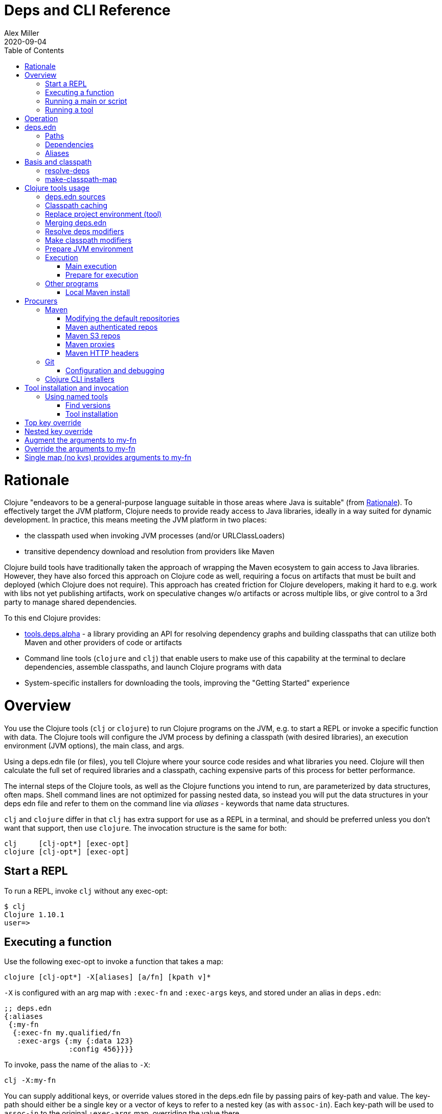 = Deps and CLI Reference
Alex Miller
2020-09-04
:type: reference
:toc: macro
:icons: font

ifdef::env-github,env-browser[:outfilesuffix: .adoc]

toc::[]

= Rationale

Clojure "endeavors to be a general-purpose language suitable in those areas where Java is suitable" (from <<xref/../../about/rationale#,Rationale>>). To effectively target the JVM platform, Clojure needs to provide ready access to Java libraries, ideally in a way suited for dynamic development. In practice, this means meeting the JVM platform in two places:

* the classpath used when invoking JVM processes (and/or URLClassLoaders)
* transitive dependency download and resolution from providers like Maven

Clojure build tools have traditionally taken the approach of wrapping the Maven ecosystem to gain access to Java libraries. However, they have also forced this approach on Clojure code as well, requiring a focus on artifacts that must be built and deployed (which Clojure does not require). This approach has created friction for Clojure developers, making it hard to e.g. work with libs not yet publishing artifacts, work on speculative changes w/o artifacts or across multiple libs, or give control to a 3rd party to manage shared dependencies.

To this end Clojure provides:

* https://github.com/clojure/tools.deps.alpha[tools.deps.alpha] - a library providing an API for resolving dependency graphs and building classpaths that can utilize both Maven and other providers of code or artifacts
* Command line tools (`clojure` and `clj`) that enable users to make use of this capability at the terminal to declare dependencies, assemble classpaths, and launch Clojure programs with data
* System-specific installers for downloading the tools, improving the "Getting Started" experience

= Overview

You use the Clojure tools (`clj` or `clojure`) to run Clojure programs on the JVM, e.g. to start a REPL or invoke a specific function with data. The Clojure tools will configure the JVM process by defining a classpath (with desired libraries), an execution environment (JVM options), the main class, and args.

Using a deps.edn file (or files), you tell Clojure where your source code resides and what libraries you need. Clojure will then calculate the full set of required libraries and a classpath, caching expensive parts of this process for better performance.

The internal steps of the Clojure tools, as well as the Clojure functions you intend to run, are parameterized by data structures, often maps. Shell command lines are not optimized for passing nested data, so instead you will put the data structures in your deps edn file and refer to them on the command line via _aliases_ - keywords that name data structures.

`clj` and `clojure` differ in that `clj` has extra support for use as a REPL in a terminal, and should be preferred unless you don't want that support, then use `clojure`. The invocation structure is the same for both:

[source]
----
clj     [clj-opt*] [exec-opt]
clojure [clj-opt*] [exec-opt]
----

== Start a REPL

To run a REPL, invoke `clj` without any exec-opt:

[source]
----
$ clj
Clojure 1.10.1
user=>
----

== Executing a function

Use the following exec-opt to invoke a function that takes a map:

[source]
----
clojure [clj-opt*] -X[aliases] [a/fn] [kpath v]*
----

`-X` is configured with an arg map with `:exec-fn` and `:exec-args` keys, and stored under an alias in `deps.edn`:

[source,clojure]
----
;; deps.edn
{:aliases
 {:my-fn
  {:exec-fn my.qualified/fn
   :exec-args {:my {:data 123}
               :config 456}}}}
----

To invoke, pass the name of the alias to `-X`:

[source]
----
clj -X:my-fn
----

You can supply additional keys, or override values stored in the deps.edn file by passing pairs of key-path and value. The key-path should either be a single key or a vector of keys to refer to a nested key (as with `assoc-in`). Each key-path will be used to `assoc-in` to the original `:exec-args` map, overriding the value there.

[source]
----
# Top key override
clj -X:my-fn :config 789

# Nested key override
clj -X:my-fn '[:my :data]' 789
----

[NOTE]
====
See the later section on <<#quoting,"Quoting keys and values">> for more details on how to properly quote edn values on the command line.
====

If you want to execute an arbitrary function, you can pass it on the command instead, along with pairs of key-path and value:

[source]
----
clj -X my.qualified/fn :config 789
----

[NOTE]
====
Alias arg maps can also include a default namespace or namespace aliases for resolving the function (see <<#namespaces,"Namespace resolution">> for more details).
====

== Running a main or script

You can use the `-M` exec-opt to invoke clojure.main, which supports calling a namespace with a `-main` function or a Clojure script:

[source]
----
clojure [clj-opt*] -M[aliases] [main-opts]
----

The -M aliases are pulled from `deps.edn` and combined to form an arg map. The arg map can modify the classpath or supply main options.

See the <<repl_and_main#,clojure.main>> documentation for more details on main options.

== Running a tool

Use the `-T` exec-opt to invoke a tool that does not use the project classpath:

[source]
----
clojure [clj-opt*] -T[name|aliases] a/fn [kpath v]*
----

When running a tool, the project's `:deps` and `:paths` are not used. The function is invoked with a map in the same way as -X execution, built from :exec-args if found in aliases and key/vals provided on the command line.

Tools are installed and referenced by a simpler local name, instead of via an alias. See <<deps_and_cli#tool_install,tool installation>> for more details.

= Operation

When you execute the Clojure tool, there are a series of steps performed to prepare and execute your command. This section is an overview of those steps, see later sections for how to modify those steps in a variety of ways.

**Locate deps edn sources**

Configuration is stored in one or more "deps edn" maps. These are edn maps with the following top-level keys:

* `:deps` - map of lib (symbol) to coordinate
* `:paths` - vector of project source paths
* `:aliases` - map of alias name to alias data
* provider-specific keys for configuring dependency sources

The Clojure tools look for 4 potential deps edn sources:

* Root - part of the clj installation (a resource in the tools.deps library)
* User - cross-project configuration (typically tools), usually found at `~/.clojure/deps.edn`
* Project - the `deps.edn` in the current directory
* Config data - a deps edn map passed on the command line

**Check cache**

The next several steps of this execution can be skipped if we have already computed the classpath and cached it. Classpath and the runtime basis files are cached in the current directory under `.cpcache/`. The key is based on the contents of the deps.edn files and some of the command arguments passed and several files will be cached, most importantly the classpath and runtime basis.

If the key is found, and the cached files are newer than all deps.edn sources, they will be used and execution begins immediately.

**Replace project environment ("tool")**

When you execute a tool in the context of your project, the tool can use its own paths and/or deps in place of the project's paths and/or deps.

**Merge sources**

All deps edn sources are merged into a single master edn file in the order listed above - root, user, project (possibly with tool replacements), config. This merged deps will be included in the runtime basis and used after this point.

The merge is essentially `merge-with merge`, except for the `:paths` key, where only the last `:paths` found is used (they replace, not combine).

**Resolve dependencies**

Starting from the master edn's merged :deps, the full transitive expansion of the dependency tree is computed. Dependency sources (procurers) are used to obtain metadata and other dependency information. At the completion of this step, all libraries to use in the execution have been found and downloaded to local files if needed.

See <<dep_expansion#,dep expansion>> for more details on the dep expansion algorithm.

**Make classpath**

JVM execution relies on computing the classpath for the execution. The classpath will consist of the `:paths` in the merged `deps.edn` and the locations of all resolved dependencies.

**Prepare JVM environment**

JVM arguments may either be passed on the command line (with `-J`) or by using data stored in an alias under `:jvm-opts` and passed with `-X` or `-A` or `-M`

**Execute command**

Finally the command is executed - see the Overview above for the execution options. The already computed (or loaded from cache) classpath, JVM environment, and main arguments if relevant are used in the execution. 

= deps.edn

The configuration file format (in `deps.edn` files) is an edn map with top-level keys `:deps`, `:paths`, and `:aliases`, plus provider-specific keys for configuring dependency sources.

== Paths

Paths are declared in a top level key `:paths` and are a vector of string paths or alias names. Relative paths are resolved in relation to the directory containing the deps.edn (the project root). These source paths will be added to the classpath. Source paths should be at or under the project root directory (where `deps.edn` is located).

Example:

[source,clojure]
----
{:paths ["src"]}
----

If used, alias names should refer to a path vector in the alias data:

[source,clojure]
----
{:paths [:clj-paths :resource-paths]
 :aliases
 {:clj-paths ["src/clj" "src/cljc"]
  :resource-paths ["resources"]}}
----

== Dependencies

Dependencies are declared in deps.edn with a top level key `:deps` - a map from library to coordinate. Libraries are symbols of the form `<groupID>/<artifactId>`. To indicate a Maven classifier, use `<groupId>/<artifactId>$<classifier>`.

Coordinates can take several forms depending on the coordinate type:

* Maven coordinate: `{:mvn/version "1.2.3"}`
** Other optional keys: `:exclusions`
** Note: `:classifier` is not supported - add to lib name as specified above
* Local project coordinate: `{:local/root "/path/to/project"}`
** Optional key `:deps/manifest`
*** Specifies the project manifest type
*** Default is to auto-detect the project type (currently either `:deps` or `:pom`)
* Local jar coordinate: `{:local/root "/path/to/file.jar"}`
** If the jar includes a pom.xml file, it will be used to find transitive deps
* Git coordinate: `{:git/url "https://github.com/user/project.git", :git/sha "sha", :git/tag "tag"}`
** Optional key `:git/url` will be inferred from lib, or can be one of the following:
*** https - secure anonymous access to public repos
*** ssh or user@host form urls (including GitHub) - ssh-based access (see Git configuration section)
** Optional key `:git/tag` is used only to indicate the semantics of the sha (`:tag` still supported for backwards compatibility)
** Optional key `:git/sha` if tag provided, can be prefix sha, otherwise should be full sha (`:sha` still supported for backwards compatibility)
** Optional key `:deps/root`
*** Specifies the relative path within the root to search for the manifest file
** Optional key `:deps/manifest` - same as in `:local` deps

[source,clojure]
----
{:deps
 {org.clojure/tools.reader {:mvn/version "1.1.1"}
  io.github.sally/awesome {:tag "v1.2.3" :sha "123abcd"}
  ;; ... add more here
 }}
----

== Aliases

Aliases give a name to a data structure that can be used either by the Clojure tool itself or other consumers of deps.edn. They are defined in the `:aliases` section of the config file. These Clojure tool subprocesses use data which can be read from aliases:

= Basis and classpath

The core of the tools.deps library is a process to take a merged deps.edn file, arg maps for the resolve-deps and make-classpath-map steps, and produce the "runtime basis", or "basis" for short. The basis is a superset of the deps.edn file also containing those args, the lib map, and the classpath map.

The JVM classpath consists of a series of roots, either directory paths or the path to a jar file. Classes (and Clojure files) map via package or namespace to a path relative to a classpath root. For example, the `java.lang.String` class can be found at path `java/lang/String.class` and the `clojure.set` Clojure namespace may be found at paths `clojure/set.class` (for AOT), `clojure/set.clj`, or `clojure/set.cljc`. When the JVM needs to load one of these files it searches each root for the relative path and loads it when found.

We divide the process of building a classpath into two primary operations: `resolve-deps` and `make-classpath-map`.

== resolve-deps

**`(resolve-deps deps args-map)`**

`resolve-deps` takes an initial map of required dependencies and a map of args that modify the resolution process. It builds a full graph of transitive dependencies, resolves any version differences, and flattens that graph to a full list of libraries to be included on the classpath.

The deps from the merged deps.edn is a map of library to coordinate. The library is (in Maven terms) the groupId and artifactId, which are sufficient to locate the desired project. The coordinate is used to describe a particular version that is being requested from a particular provider (like Maven or git).

For example, this deps map specifies a (Maven-based) dependency:

[source,clojure]
----
{org.clojure/core.cache {:mvn/version "0.6.5"}}
----

`resolve-deps` expands these dependencies to include all transitive dependencies, cut cycles, resolve version differences, download required artifacts from the provider, and produce a *lib map* of the flattened set of all needed dependencies and where to find their artifacts:

[source,clojure]
----
{org.clojure/core.cache        {:mvn/version "0.6.5",
                                :deps/manifest :mvn,
                                :paths [".../core.cache-0.6.5.jar"]}
 org.clojure/data.priority-map {:mvn/version "0.0.7",
                                :deps/manifest :mvn,
                                :dependents [org.clojure/core.cache],
                                :paths [".../data.priority-map-0.0.7.jar"]} 
 ... }
----

The lib map lists all libraries, their selected coordinates, the `:paths` on disk, and a list of dependents that caused it to be included. Here you can see that `data.priority-map` was included as a dependency of core.cache.

The second `args-map` is a map of optional modifications to the standard expansion to account for common use cases: adding extra dependencies, overriding deps, and default deps. These can be used separately or together, or not at all:

[source,clojure]
----
{:extra-deps { ... }
 :override-deps { ... }
 :default-deps { ... }}
----

`:extra-deps` is the most common modification - it allows you to optionally add extra dependencies to the base dependency set. The value is a map of library to coordinate:

[source,clojure]
----
{:extra-deps {criterium/criterium {:mvn/version "0.4.4"}}}
----

`:override-deps` overrides the coordinate version chosen by the version resolution to force a particular version instead. This also takes a map of library to coordinate:

[source,clojure]
----
{:override-deps {org.clojure/clojure {:mvn/version "1.9.0"}}}
----

`:default-deps` provides a set of default coordinate versions to use if no coordinate is specified. The default deps can be used across a set of shared projects to act as a dependency management system:

[source,clojure]
----
{:default-deps {org.clojure/core.cache {:mvn/version "0.6.4"}}}
----

== make-classpath-map

**`(make-classpath-map lib-map paths args-map)`**

The `make-classpath-map` step takes the lib map (the result of `resolve-deps`), the internal source paths of the project `["src"]`, an args-map of optional modifications, and produces a classpath string for use in the JVM.

The args-map includes support for modifications to be applied while making the classpath: adding extra paths, and overriding the location of libraries specified in the lib map. These modifications can be used separately or together or not at all in a map like this:

[source,clojure]
----
{:extra-paths [ ... ]
 :classpath-overrides { ... }}
----

`:extra-paths` is used to include source paths in addition to your standard source paths, for example to include directories of test source:

[source,clojure]
----
{:extra-paths ["test" "resources"]}
----

Note that external paths should be at or under the root directory of the project (location of the `deps.edn` file).

`:classpath-overrides` specify a location to pull a dependency that overrides the path found during dependency resolution, for example to replace a dependency with a local debug version. Many of these use cases are ones where you would be tempted to prepend the classpath to "override" something else.

[source,clojure]
----
{:classpath-overrides 
 {org.clojure/clojure "/my/clojure/target"}}
----

= Clojure tools usage

== deps.edn sources

The Clojure tools will use the following deps.edn map sources, in this order:

* Root - found in the installation of clj (or as a resource in tools.deps)
* User - cross-project configuration (typically tools)
** Locations used in this order:
*** If `$CLJ_CONFIG` is set, then use `$CLJ_CONFIG` (explicit override)
*** If `$XDG_CONFIG_HOME` is set, then use `$XDG_CONFIG_HOME/clojure` (Freedesktop conventions)
*** Else use `$HOME/.clojure` (most common)
* Project - the `deps.edn` in the current directory
* Config data - a `deps.edn` map passed on the command line

The deps.edn sources can be modified or inspected by the following options:

* `-Sverbose` - print all source locations
* `-Sdeps` - pass the config data on the command line
* `-Srepro` - omit the user deps source (other sources will be used if found)

== Classpath caching

The cached classpath file is used for execution when:

* It exists and
* It is newer than all `deps.edn` sources

Classpath and basis files are cached in a directory computed as follows:

* If there is a project deps.edn
** Use `./.cpcache`
* Else (no project deps.edn)
** If `$CLJ_CACHE` is set, then use `$CLJ_CACHE` (explicit override)
** If `$XDG_CACHE_HOME` is set, then use `$XDG_CACHE_HOME/clojure` (Freedesktop conventions)
** Else use `config_dir/.cpcache` (see deps.edn sources for config_dir logic, usually `~/.clojure`)

A hash is computed based on the config file paths, the resolve-aliases, and the classpath aliases.

Files cached (if needed):

* `<hash>.libs` - a `::lib-map` in the https://github.com/clojure/tools.deps.alpha/blob/master/src/main/clojure/clojure/tools/deps/alpha/specs.clj[specs], the output of running `resolve-deps`
* `<hash>.cp` - a classpath string, the output of `make-classpath-map`
* `<hash>.jvm` - jvm options for main execution
* `<hash>.main` - main options for main execution
* `<hash>.basis` - the runtime basis, passed to the program

Caching can be modified by the following options:

* `-Sforce` - ignore cache and force recomputation
* `-Scp CP` - don't use cache or compute, use the provided classpath instead

== Replace project environment (tool)

The `tool` process is used when executing a tool that should not use the project classpath environment. This process takes the project deps.edn and the following modifier args and replaces them (if provided) before the project deps is merged:

* `:replace-deps` - a deps map from lib to coordinate of deps to REPLACE the project `:deps`
* `:replace-paths` a collection of string paths to REPLACE project `:paths` (note these should be under the project root)

This tool map should be provided as an alias in one of the deps sources and provided to the Clojure tools using -A (for REPL invocation), -X (for function execution), or -M (for clojure.main execution). Multiple aliases can be provided by concatentating the alias names.

== Merging deps.edn

The `deps.edn` files found from the source locations (with Clojure tool modifications by any options) are merged to form one master deps map. The merge is done in the order above root/user/project/config, last one wins. The operation is essentially `merge-with merge`, except for the `:paths` key, where only the last one found is used (they are not combined).

== Resolve deps modifiers

The resolve-deps modifiers are provided in a map that was described in a prior section:

* `:extra-deps` - a deps map from lib to coordinate of deps to add to the deps
* `:override-deps` - a deps map from lib to coordinate of override versions to use
* `:default-deps` - a deps map from lib to coordinate of versions to use if none is found
* If multiple alias maps with these keys are activated, all of them are merge-with merged

The resolve-deps args should be provided as an alias in one of the deps sources and provided to the Clojure tools using -A (for REPL invocation), -X (for function execution), or -M (for clojure.main execution). Multiple aliases can be provided by concatentating the alias names.

== Make classpath modifiers

The make-classpath-map modifiers are provided in a map that was described in a prior section:

* `:extra-paths` - a collection of string paths to add to `:paths` (should be in the project)
* `:classpath-overrides` - a map of lib to string path to replace the location of the lib
* If multiple maps with these keys are activated, `:extra-paths` concatenate and `:classpath-overrides` merge-with merge

The resolve-deps args should be provided as an alias in one of deps sources and provided to the Clojure tools using -A (for REPL invocation), -X (for function execution), or -M (for clojure.main execution). Multiple aliases can be provided by concatentating the alias names.

== Prepare JVM environment

The JVM has many options and some programs also take configuration via Java system properties. JVM options can be passed on the command line for any execution specfier by prefixing with `-J`. If multiple options are specified, each must be prefixed.

Additionally, main execution can take a map with key `:jvm-opts`:

* `:jvm-opts` - a collection of string JVM options
* If multiple maps with these keys are activated, `:jvm-opts` concatenate
* If -J JVM options are also specified on the command line, they are concatenated after the alias options

This map is stored in alias data and provided to the Clojure tools using -A (for REPL invocation), -X (for function execution), or -M (for clojure.main execution).  Multiple aliases can be provided by concatentating the alias names.

== Execution

=== Main execution

One additional option for main execution is a map with key `:main-opts`:

* `:main-opts` - a collection of clojure.main options
* If multiple maps with these keys are activated, only the last one will be used
* If command line clojure.main arguments are supplied on the command line, they are concatenated after the last main alias map

This map is stored in alias data and provided to the Clojure tools using `-M:an-alias`. Multiple aliases can be provided by concatentating the alias names.

=== Prepare for execution

The `-P` flag can be used with any other execution mode to "prepare" but not execute. Importantly, this flag will cause the Clojure tool to resolve deps, download libraries, make and cache classpaths. This may be useful in containers, continuous integration systems, etc where an environment can be prepared to execute and do necessary network activity first, and then later execute without that activity.

== Other programs

There are some options that can be provided to `clj` that short circuit normal execution and run an alternate program instead:

* `-Sdescribe` - print environment and command parsing info as data
* `-Spath` - compute classpath and echo to stdout only

The `:deps` alias is built into the root deps.edn and provides a default namespace with several additional programs:

* `-X:deps tree` - print dependency tree (also see <<dep_expansion#_tree_printing,tree printing>>)
* `-X:deps mvn-pom` - generate (or update an existing) pom.xml with deps and paths
* `-X:deps git-resolve-tags` - resolve git coordinate tags to shas and update deps.edn

=== Local Maven install

The `-X:deps mvn-install` program is provided with the Clojure tools for convenience and can be executed with `-X` to install a jar into your local Maven cache.

The install argmap takes the following options:

[source,plain-text]
----
Required:
:jar - path to jar file, use pom inside jar by default

To supply an explicit pom file:
:pom - path to pom file (used instead of pom inside the jar)

To generate a minimal pom file:
:lib - qualified symbol like my.org/lib
:version - string
:classifier - string

Other options:
:local-repo - path to local repo (default = ~/.m2/repository)
----

You can pass overrides on the command line for these as needed:

[source,shell]
----
clj -X:deps mvn-install :jar '"/path/to.jar"'
----

As mentioned above, edn strings must be in double quotes, and then single-quoted for the shell.

A pom file must be either provided explicitly, generated from :lib/:version, or found inside the .jar file (the default).

= Procurers

Coordinates are interpreted by procurers, which know how to determine dependencies for a library and download artifacts. tools.deps.alpha is designed to support an extensible set of procurers that can expand over time. Currently the available procurers are: `mvn`,  `local`, and `git`.

The procurer to use is determined by examining the attributes of the coordinate and using the first attribute qualifier that's found (ignoring the reserved qualifier "deps"). For example, a Maven coordinate contains a `:mvn/version` attribute and a local coordinate contains a `:local/root` attribute.

Procurers may also have configuration attributes stored at the root of the configuration map under the same qualifier. 

== Maven

The `mvn` procurer will look for two keys at the root of the deps.edn:

* `:mvn/repos` - map of repository name to repository descriptor, a map currently taking only the key `:url`
* `:mvn/local-repo` - a path (string) to the local repo cache. If none supplied, Maven uses `~/.m2/repository`.

The installation deps.edn configures these default Maven repos:

[source,clojure]
----
{:mvn/repos
 {"central" {:url "https://repo1.maven.org/maven2/"}
  "clojars" {:url "https://clojars.org/repo"}}}
----

=== Modifying the default repositories

The `:mvn/repos` map is `merge-with` `merge` across the deps.edn sources, so you can modify the default repositories by specifying a new definition or remove it by specifying `nil`.

tools.deps guarantees that the `"central"` and `"clojars"` repositories will be checked first, in that order, for Maven libraries.

=== Maven authenticated repos

For Maven deps in authenticated repositories, existing Maven infrastructure is used to convey credentials.

In your `~/.m2/settings.xml`:

[source,xml]
----
<settings>
  ...
  <servers>
    <server>
      <id>my-auth-repo</id>
      <username>zango</username>
      <password>123</password>
    </server>
    ...
  </servers>
  ...
</settings>
----

Then in your `deps.edn` include a repo with a name matching the server id (here `my-auth-repo`):

[source,clojure]
----
{:deps
 {authenticated/dep {:mvn/version "1.2.3"}}
 :mvn/repos
 {"my-auth-repo" {:url "https://my.auth.com/repo"}}}
----

Then just refer to your dependencies as usual in the `:deps`.

=== Maven S3 repos

The tools also provide support for connecting to public and private S3 Maven repositories.

Add a `:mvn/repos` that includes the s3 repository root:

[source,clojure]
----
{:deps
 {my/library {:mvn/version "0.1.2"}}
 :mvn/repos
 {"my-private-repo" {:url "s3://my-bucket/maven/releases"}}}
----

S3 buckets are specific to the AWS region they were created in. The s3 transporter will attempt to determine the bucket's location. If that doesn't work, you can specify the bucket region in the url explicitly: `"s3://my-bucket/maven/releases?region=us-west-2"`.

For authenticated repos, AWS credentials can be set in the `~/.m2/settings.xml` on a per-server basis or will be loaded ambiently from the AWS credential chain (env vars, etc). The repository name in `deps.edn` must match the server id in `settings.xml`:

[source,xml]
----
<settings>
  ...
  <servers>
    <server>
      <id>my-private-repo</id>
      <username>AWS_ACCESS_KEY_HERE</username>
      <password>AWS_SECRET_ACCESS_KEY_HERE</password>
    </server>
    ...
  </servers>
  ...
</settings>
----

AWS S3 credentials can be set in the environment using one of these mechanisms:

1. Set the environment variables `AWS_ACCESS_KEY_ID` and `AWS_SECRET_ACCESS_KEY`.
2. Create a default profile in the AWS credentials file `~/.aws/credentials` (older `~/.aws/config` also supported).
3. Create a named profile in the AWS credentials file and set the environment variable `AWS_PROFILE` with its name.
4. Amazon ECS container and instance profile credentials should also work, but have not been tested.

For more information, most of the advice in https://docs.aws.amazon.com/sdk-for-java/v1/developer-guide/credentials.html[this AWS document] describes how credentials are located. Note however that the Java system properties options will NOT work with the command line tools (but would work if using the tools.deps.alpha library directly).

=== Maven proxies

In environments where the internet is accessed via a proxy, existing Maven configuration in `~/.m2/settings.xml` is used to set up the proxy connection:

[source,xml]
----
<settings>
  ...
  <proxies>
    <proxy>
      <id>my-proxy</id>
      <host>proxy.my.org</host>
      <port>3128</port>
      <nonProxyHosts>localhost|*.my.org</nonProxyHosts>
    </proxy>
  </proxies>
  ...
</settings>
----

Refer to the Maven https://maven.apache.org/guides/mini/guide-proxies.html[Guide to using proxies] for further details.

=== Maven HTTP headers

For adding custom headers to outgoing HTTP requests, existing Maven configuration in `~/.m2/settings.xml` is used.

[source,xml]
----
<settings>
  ...
  <servers>
    <server>
      <id>my-token-repo</id>
      <configuration>
        <httpHeaders>
          <property>
            <name>Private-Token</name>
            <value>abc123</value>
          </property>
        </httpHeaders>
      </configuration>
    </server>
    ...
  </servers>
  ...
</settings>
----

The server id in `settings.xml` must match the repository name in `deps.edn`:

[source,clojure]
----
{:mvn/repos
 {"my-token-repo" {:url "https://my.auth.com/repo"}}}
----

This mechanism is used by repositories that authenticate using a token, rather than by username and password.

== Git

The supported git url protocols are https and ssh. https repos will be accessed anonymously and require no additional authentication information. This approach is recommended for public repos. ssh repos may be either public or private.

Support for git deps occurs via shelling out to command-line git (and ssh). git >= 2.5 is required. In general, if access works at the command line, it should work via `clj`. Git is expected to be installed and by default, `git` is expected to be on the path. For ssh access, refer to documentation for your system (typically you will register your ssh keys in `~/.ssh/id_rsa`).

For more information on creating keys and using the ssh-agent to manage your ssh identities, GitHub provides excellent info:

* https://help.github.com/articles/generating-a-new-ssh-key-and-adding-it-to-the-ssh-agent/
* https://help.github.com/articles/working-with-ssh-key-passphrases/

=== Configuration and debugging

The following environment variables can be set to control the git integration:

* `GITLIBS` - the path to the gitlibs storage directory (default = `~/.gitlibs`)
* `GITLIBS_COMMAND` - the command to run for git access (default = `git`)
* `GITLIBS_DEBUG` - set `true` to see a log of the actual git commands being run and their output (default = `false`)

== Clojure CLI installers

For tools installation, see the instructions in the <<xref/../../guides/getting_started#,Getting Started>> guide.

[[tool_install]]
= Tool installation and invocation

The Clojure CLI supports the idea of running tools, which are programs that don't use the project classpath, with the -T exec option. Tools are often (but not exclusively) external, defined with their own dependencies. Tools are expected to be invoked similar to -X style functions, which take a map of key/val arguments which can be provided on the CLI.

== Using named tools

The Clojure CLI comes with programs to search for available versions of a tool (either maven or git), and to install a tool under a local name for subsequent execution. Tools additionally may provide their usage configuration as part of the tool, rather than every user needing to define that as an alias.

=== Find versions

To search for available versions of a git lib use the `find-versions` tool provided with the built-in `:deps` alias:

[source,shell]
----
clj -X:deps find-versions ...
----

The args that can be provided are:

* `:lib` - git or Maven lib name. The git url will be automatically constructed from the git library name. For example, a `:git/lib` of `io.github.clojure/tools.deps.graph` will construct the git url `https://github.com/clojure/tools.deps.graph.git`. For Maven, use the Maven lib name like `org.clojure/tools.deps.graph`.
* `:tool` - a tool name if the tool has already been installed

`find-versions` will print the git or Maven coordinates, one per line, to the console.

=== Tool installation

A tool for managing tools is automatically installed by the Clojure CLI under the name "tools". There are several useful functions provided:

* install - Installs or reinstalls a tool
* list - Lists all installed tools
* remove - Removes an installed tool

When you've determined which version of a tool to install, use the `install` function to install the tool by name.

[source,shell]
----
clj -Ttools install ...
---

The args to `install-tool` are:

* lib - val is coord map, as per deps.edn
* `:as` - tool name, will be used for later invocations

For example:

[source,shell]
----
clj -Ttools install io.github.clojure/tools.deps.graph '{:git/tag "v1.0.56"}' :as deps-graph
----

Note that git deps can be fully described at tool installation time by using only a git lib name (which will be used to form a git url by convention), and a git tag.

To list all installed tools:

[source,shell]
----
clj -Ttools list
----

To remove an installed tool:

[source,shell]
----
clj -Ttools remove :tool name
----

Other functions will likely be added in the future.

=== Tool usage

Tools may include a top-level key `:deps/usage` in their deps.edn file to publish how the tool can be used with respect to namespace context. The value is a map which may have the following keys that are the same as their usage in deps.edn aliases:

* `:ns-default` - a lib symbol indicating the default namespace when resolving functions
* `:ns-aliases` - a map of alias to lib symbol

For example, the tools.deps.graph tool can publish the following usage in deps.edn:

[source,clojure]
----
{:deps/usage
 {:ns-default clojure.tools.deps.graph}}
----

=== Invoke a tool by name

Once you've installed a named tool, you can invoke it with `-T` using just the tool name.

[source,shell]
----
clj -Ttool f args...
----

The function will be resolved using the `:ns-default` and `:ns-aliases` found in the tool's deps.edn.

For example, for the tools.deps.graph tool declared above, it can be invoked as follows:

[source,shell]
----
clj -Tdeps-graph graph :output '"graph.png"'
----

== Aliased tool execution

Tools declared with an alias can also be executed with -T, just as they can be executed with -X. The only difference is that -T implies `{:replace-deps {}, :replace-paths ["."]}`, so the project deps/paths will not be included, by default.

== Best practices for tool authors

Best practices:

* Provide your tool as a public git library
* Define your tool api in one or more Clojure namespaces as functions that take a map
* Create a `:deps/usage` key in the root of your deps.edn with either an `:ns-default` and/or an `:ns-aliases` key for your api namespaces
* Tag your git repo to create a release, using a scheme that makes sequencing obvious to users. A common convention is to use versions strings like "v1.2.3".

Tools can provide these instructions for users:

* Find tool versions: `clj -X:deps find-versions :lib io.github.USER/TOOL`
* Install tool with `clj -Ttools install io.github.USER/TOOL '{:git/tag "VERSION"}' :as NAME`
* Invoke tool with `clj -TNAME f args...`

= Command line reference

== Arg map keys

This section summarizes all of the available arg map keys that `clj` uses and that can be conveyed via alias data in deps.edn. For clarity, these are separated by category, but in general, all of them can be used with `-X` (exec), `-A` (repl), and `-M` (main).

* tool
** `:replace-deps` - map of lib to coords that should *replace* the project deps
** `:replace-paths` - vector of path strings that should *replace* the project paths
* resolve-deps
** `:extra-deps` - map of lib to coords that should be added to the root deps
** `:override-deps` - map of lib to coords that should *replace* deps in the root deps
** `:default-deps` - map of lib to coords that should be used if the coord is nil in root or transitive deps
* make-classpath-map
** `:extra-paths` - vector of string paths (or keyword aliases to same) to add to base paths
** `:classpath-overrides` - map of lib to string path to replace lib on classpath
* jvm opts
** `:jvm-opts` - vector of strings to pass as jvm args
* namespace aliasing
** `:ns-aliases` - map of alias symbol to namespace symbol, used to resolve symbols (such as :exec-fn)
** `:ns-default` - default namespace for unqualified symbols (such as :exec-fn)
* execution (-X only)
** `:exec-fn` - function to execute with -X
** `:exec-args` - function args to pass to -X (can be overridden at command line)
* main (-M only)
** `:main-opts` - vector of string args to pass to clojure.main

[[namespaces]]
== Namespace resolution

Symbols in the exec-opts or argmaps (like `:exec-fn`) are resolved with the following rules:

* If function is unqualified, use the namespace in the `:ns-default` key in the arg map (if none, this is an error)
* If function is qualified, and the qualifier is an alias in the arg map under `:ns-aliases`, use that namespace
* Else use the fully qualified function symbol

== Keys and key paths

With the -X exec-opt you can supply key-path/value pairs on the command line. The key-path is either a single key or a vector of keys to refer to a nested key (as with `assoc-in`). Each key-path will be used to `assoc-in` to the original `:exec-args` map, overriding the value there.

[source]
----
# Top key override
clj -X:my-fn :val 789

# Nested key override
clj -X:my-fn '[:my :data]' 789
----

== Trailing map argument

In addition to passing key-path/value pairs and key paths in the command line, an optional map providing value mappings may be passed as the final argument. This map will merge with and perhaps override the previously provided key-path/value mappings:

[source]
----
# Augment the arguments to my-fn
clj -X:a-tool my-fn :val 789 '{:val2 123}'

# Override the arguments to my-fn
clj -X:a-tool my-fn :val 789 '{:val 123}'

# Single map (no kvs) provides arguments to my-fn
clj -X:a-tool my-fn '{:val 789}'
----

[[quoting]]
== Quoting keys and values

Keys and values on the command line are read as edn. The following data can be used without quoting:

* Numbers - `123`, `12.4`
* Booleans - `true`, `false`
* Nil - `nil`
* Symbols - `name`, `foo/bar`
* Keywords - `:id`, `:company/name`

These data types need to be surrounded by single quotes:

* Strings - `'"hi there"'` - note use of both single quotes for the shell and double quotes to be read as an edn string
* Vectors - `'[1 2 3]'`
* Maps - `'{:a 1, :b 2}'`
* Sets - `'#{:a :b}'`
* Lists - `'(1 2 3)'`

== Glossary

**Library**

An independently-developed chunk of code residing in a directory hierarchy under a root.  We will narrow to those libraries that can be globally named, e.g. `my.namespace/my-lib`.

**Artifact**

A snapshot of a library, captured at a point in time, possibly subjected to some build process, labeled with a version, containing some manifest documenting its dependencies, and packaged in e.g. a jar.

**Coordinate**

A particular version of a library chosen for use, with information sufficient to obtain and use the library.

**Dependency**

An expression, at the project/library level, that the declaring library needs the declared library in order to provide some of its functions. Must at least specify library name, might also specify version and other attrs. Actual (functional) dependencies are more fine-grained. 

Dependency types:

* maven artifacts
* unversioned libraries - a file location identifying a jar or directory root
* git coordinates

**Classpath (and roots/paths)**

An ordered list of local 'places' (filesystem directories and/or jars) that will form root paths for searches of requires/imports at runtime, supplied as an argument to Java which controls the semantics. We discourage order-dependence in the classpath, which implies something is duplicated (and thus likely broken).

**Expansion**

Given a set of root dependencies, a full walk of the transitive dependencies.

**Resolution**

Given a collection of root dependencies and additional modifications, creates a fully-expanded dependency tree, then produces a mapping from each library mentioned to a single version to be used that would satisfy all dependents, as well as the local path. We will also include those dependents for each entry. Conflicts arise only if libraries depend on different major versions of a library.

**Classpath creation**

Creates a classpath from a resolved lib-map and optional extra local lib paths. Current plan for lib-map does not provide for control over resulting order.

**Version**

A human numbering system whose interpretation is determined by convention. Usually x.y.z. Must protect against 'semver' interpretation, which allows libraries to break users while keeping the name the same. Ascending by convention - higher numbers are 'later', vague compatibility with lower/earlier.

**Version difference**

This occurs when the dependency expansion contains the same library with more than one "version" specified but where there is a relative ordering (either by number or by SHA etc). Version differences can be resolved by choosing the "later" or "newest" version when that relationship can be established.

**Version conflict**

A version conflict occurs when the dependency expansion contains the same library with more than one "version" such that the best choice cannot be automatically chosen:

* semver version breakage (major version changed)
* github shas that do not contain any common root or ancestry (two shas on different branches or unrelated repos, for example)
* versions that cross different repos or repo types such that no relative relationship can be established

**Maven Repo**

A repository of library artifacts - e.g. Maven central or Clojars

**Requires and imports**

Mentions in source code of library (sub)components that must be in the classpath in order to succeed. namespace and package/class names are transformed into path components.

== Tools

See the project's wiki for a https://github.com/clojure/tools.deps.alpha/wiki/Tools[list of tools that use or work with tools.deps.alpha (or the clojure tools)] - tools for project creation, packaging, and much more.
